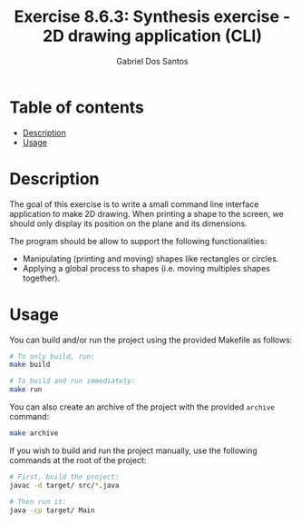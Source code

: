 #+TITLE:    Exercise 8.6.3: Synthesis exercise - 2D drawing application (CLI)
#+AUTHOR:   Gabriel Dos Santos

* Table of contents
- [[#description][Description]]
- [[#usage][Usage]]

* Description
The goal of this exercise is to write a small command line interface application to make 2D drawing. When printing a shape to the screen, we should only display its position on the plane and its dimensions.

The program should be allow to support the following functionalities:
- Manipulating (printing and moving) shapes like rectangles or circles.
- Applying a global process to shapes (i.e. moving multiples shapes together).

* Usage
You can build and/or run the project using the provided Makefile as follows:
#+BEGIN_SRC bash
# To only build, run:
make build

# To build and run immediately:
make run
#+END_SRC

You can also create an archive of the project with the provided ~archive~ command:
#+BEGIN_SRC bash
make archive
#+END_SRC

If you wish to build and run the project manually, use the following commands at the root of the project:
#+BEGIN_SRC bash
# First, build the project:
javac -d target/ src/*.java

# Then run it:
java -cp target/ Main
#+END_SRC
